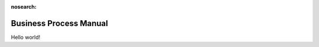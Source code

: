 :nosearch:

.. vale Google.Headings = NO

Business Process Manual
=======================

.. vale Google.Exclamation = NO

Hello world!
